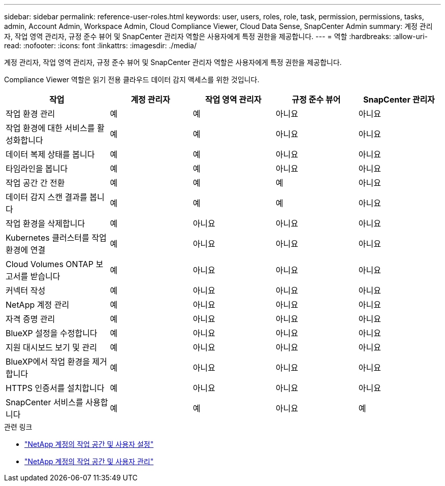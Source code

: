 ---
sidebar: sidebar 
permalink: reference-user-roles.html 
keywords: user, users, roles, role, task, permission, permissions, tasks, admin, Account Admin, Workspace Admin, Cloud Compliance Viewer, Cloud Data Sense, SnapCenter Admin 
summary: 계정 관리자, 작업 영역 관리자, 규정 준수 뷰어 및 SnapCenter 관리자 역할은 사용자에게 특정 권한을 제공합니다. 
---
= 역할
:hardbreaks:
:allow-uri-read: 
:nofooter: 
:icons: font
:linkattrs: 
:imagesdir: ./media/


[role="lead"]
계정 관리자, 작업 영역 관리자, 규정 준수 뷰어 및 SnapCenter 관리자 역할은 사용자에게 특정 권한을 제공합니다.

Compliance Viewer 역할은 읽기 전용 클라우드 데이터 감지 액세스를 위한 것입니다.

[cols="24,19,19,19,19"]
|===
| 작업 | 계정 관리자 | 작업 영역 관리자 | 규정 준수 뷰어 | SnapCenter 관리자 


| 작업 환경 관리 | 예 | 예 | 아니요 | 아니요 


| 작업 환경에 대한 서비스를 활성화합니다 | 예 | 예 | 아니요 | 아니요 


| 데이터 복제 상태를 봅니다 | 예 | 예 | 아니요 | 아니요 


| 타임라인을 봅니다 | 예 | 예 | 아니요 | 아니요 


| 작업 공간 간 전환 | 예 | 예 | 예 | 아니요 


| 데이터 감지 스캔 결과를 봅니다 | 예 | 예 | 예 | 아니요 


| 작업 환경을 삭제합니다 | 예 | 아니요 | 아니요 | 아니요 


| Kubernetes 클러스터를 작업 환경에 연결 | 예 | 아니요 | 아니요 | 아니요 


| Cloud Volumes ONTAP 보고서를 받습니다 | 예 | 아니요 | 아니요 | 아니요 


| 커넥터 작성 | 예 | 아니요 | 아니요 | 아니요 


| NetApp 계정 관리 | 예 | 아니요 | 아니요 | 아니요 


| 자격 증명 관리 | 예 | 아니요 | 아니요 | 아니요 


| BlueXP 설정을 수정합니다 | 예 | 아니요 | 아니요 | 아니요 


| 지원 대시보드 보기 및 관리 | 예 | 아니요 | 아니요 | 아니요 


| BlueXP에서 작업 환경을 제거합니다 | 예 | 아니요 | 아니요 | 아니요 


| HTTPS 인증서를 설치합니다 | 예 | 아니요 | 아니요 | 아니요 


| SnapCenter 서비스를 사용합니다 | 예 | 예 | 아니요 | 예 
|===
.관련 링크
* link:task-setting-up-netapp-accounts.html["NetApp 계정의 작업 공간 및 사용자 설정"]
* link:task-managing-netapp-accounts.html["NetApp 계정의 작업 공간 및 사용자 관리"]

